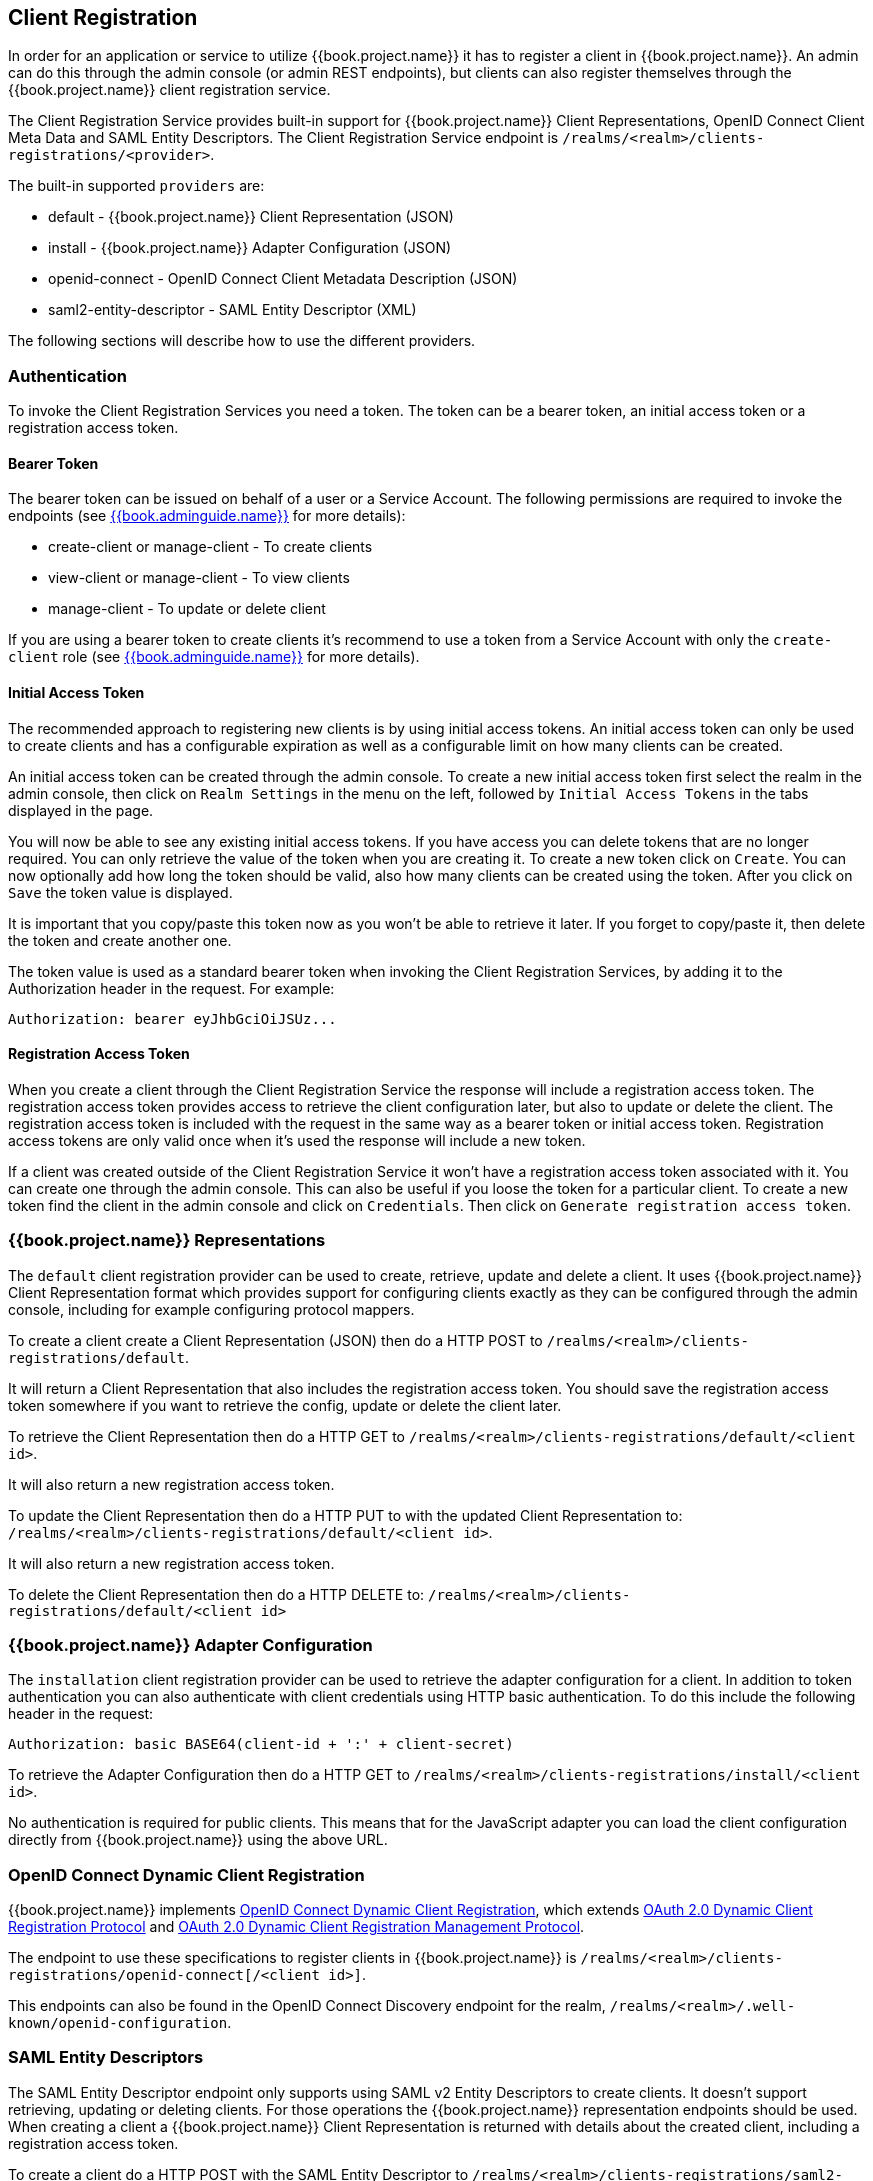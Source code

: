 == Client Registration

In order for an application or service to utilize {{book.project.name}} it has to register a client in {{book.project.name}}.
An admin can do this through the admin console (or admin REST endpoints), but clients can also register themselves through the {{book.project.name}} client
registration service.

The Client Registration Service provides built-in support for {{book.project.name}} Client Representations, OpenID Connect Client Meta Data and SAML Entity Descriptors.
The Client Registration Service endpoint is `/realms/<realm>/clients-registrations/<provider>`.

The built-in supported `providers` are: 

* default - {{book.project.name}} Client Representation (JSON)
* install - {{book.project.name}} Adapter Configuration (JSON)
* openid-connect - OpenID Connect Client Metadata Description (JSON)
* saml2-entity-descriptor - SAML Entity Descriptor (XML)

The following sections will describe how to use the different providers. 

=== Authentication

To invoke the Client Registration Services you need a token. The token can be a bearer token, an initial access token or a registration access token.

==== Bearer Token

The bearer token can be issued on behalf of a user or a Service Account. The following permissions are required to invoke the endpoints (see link:{{book.adminguide.link}}[{{book.adminguide.name}}] for more details):

* create-client or manage-client - To create clients
* view-client or manage-client - To view clients
* manage-client - To update or delete client

If you are using a bearer token to create clients it's recommend to use a token from a Service Account with only the `create-client` role (see link:{{book.adminguide.link}}[{{book.adminguide.name}}] for more details).

==== Initial Access Token

The recommended approach to registering new clients is by using initial access tokens.
An initial access token can only be used to create clients and has a configurable expiration as well as a configurable limit on how many clients can be created. 

An initial access token can be created through the admin console.
To create a new initial access token first select the realm in the admin console, then click on `Realm Settings` in the menu on the left, followed by `Initial Access Tokens` in the tabs displayed in the page. 

You will now be able to see any existing initial access tokens. If you have access you can delete tokens that are no longer required. You can only retrieve the
value of the token when you are creating it. To create a new token click on `Create`. You can now optionally add how long the token should be valid, also how
many clients can be created using the token. After you click on `Save` the token value is displayed.

It is important that you copy/paste this token now as you won't be able to retrieve it later. If you forget to copy/paste it, then delete the token and create another one.

The token value is used as a standard bearer token when invoking the Client Registration Services, by adding it to the Authorization header in the request.
For example: 

[source]
----
Authorization: bearer eyJhbGciOiJSUz...
----            

==== Registration Access Token

When you create a client through the Client Registration Service the response will include a registration access token.
The registration access token provides access to retrieve the client configuration later, but also to update or delete the client.
The registration access token is included with the request in the same way as a bearer token or initial access token.
Registration access tokens are only valid once when it's used the response will include a new token. 

If a client was created outside of the Client Registration Service it won't have a registration access token associated with it.
You can create one through the admin console. This can also be useful if you loose the token for a particular client.
To create a new token find the client in the admin console and click on `Credentials`. Then click on `Generate registration access token`.

=== {{book.project.name}} Representations

The `default` client registration provider can be used to create, retrieve, update and delete a client.
It uses {{book.project.name}} Client Representation format which provides support for configuring clients exactly as they can be configured through the admin
console, including for example configuring protocol mappers.

To create a client create a Client Representation (JSON) then do a HTTP POST to `/realms/<realm>/clients-registrations/default`.

It will return a Client Representation that also includes the registration access token.
You should save the registration access token somewhere if you want to retrieve the config, update or delete the client later. 

To retrieve the Client Representation then do a HTTP GET to `/realms/<realm>/clients-registrations/default/<client id>`.

It will also return a new registration access token. 

To update the Client Representation then do a HTTP PUT to with the updated Client Representation to:
`/realms/<realm>/clients-registrations/default/<client id>`.

It will also return a new registration access token. 

To delete the Client Representation then do a HTTP DELETE to:
`/realms/<realm>/clients-registrations/default/<client id>`

=== {{book.project.name}} Adapter Configuration

The `installation` client registration provider can be used to retrieve the adapter configuration for a client.
In addition to token authentication you can also authenticate with client credentials using HTTP basic authentication.
To do this include the following header in the request: 

[source]
----
Authorization: basic BASE64(client-id + ':' + client-secret)
----        

To retrieve the Adapter Configuration then do a HTTP GET to `/realms/<realm>/clients-registrations/install/<client id>`.

No authentication is required for public clients.
This means that for the JavaScript adapter you can load the client configuration directly from {{book.project.name}} using the above URL.

=== OpenID Connect Dynamic Client Registration

{{book.project.name}} implements https://openid.net/specs/openid-connect-registration-1_0.html[OpenID Connect Dynamic Client Registration], which extends https://tools.ietf.org/html/rfc7591[OAuth 2.0 Dynamic Client Registration Protocol] and https://tools.ietf.org/html/rfc7592[OAuth 2.0 Dynamic Client Registration Management Protocol].

The endpoint to use these specifications to register clients in {{book.project.name}} is `/realms/<realm>/clients-registrations/openid-connect[/<client id>]`.

This endpoints can also be found in the OpenID Connect Discovery endpoint for the realm, `/realms/<realm>/.well-known/openid-configuration`.

=== SAML Entity Descriptors

The SAML Entity Descriptor endpoint only supports using SAML v2 Entity Descriptors to create clients.
It doesn't support retrieving, updating or deleting clients.
For those operations the {{book.project.name}} representation endpoints should be used.
When creating a client a {{book.project.name}} Client Representation is returned with details about the created client, including a registration access token.

To create a client do a HTTP POST with the SAML Entity Descriptor to `/realms/<realm>/clients-registrations/saml2-entity-descriptor`.

=== Example using CURL

The following example creates a client with the clientId `myclient` using CURL. You need to replace `eyJhbGciOiJSUz...` with a proper initial access token or
bearer token.

[source,bash]
----
curl -X POST \
    -d '{ "clientId": "myclient" }' \
    -H "Content-Type:application/json" \
    -H "Authorization: bearer eyJhbGciOiJSUz..." \
    http://localhost:8080/auth/realms/master/clients-registrations/default
----

=== Example using Java Client Registration API

The Client Registration Java API makes it easy to use the Client Registration Service using Java.
To use include the dependency `org.keycloak:keycloak-client-registration-api:>VERSION<` from Maven. 

For full instructions on using the Client Registration refer to the JavaDocs.
Below is an example of creating a client. You need to replace `eyJhbGciOiJSUz...` with a proper initial access token or bearer token.

[source,java]
----
String token = "eyJhbGciOiJSUz...";

ClientRepresentation client = new ClientRepresentation();
client.setClientId(CLIENT_ID);

ClientRegistration reg = ClientRegistration.create().url("http://localhost:8080/auth/realms/myrealm/clients").build();
reg.auth(Auth.token(token));

client = reg.create(client);

String registrationAccessToken = client.getRegistrationAccessToken();
----        
